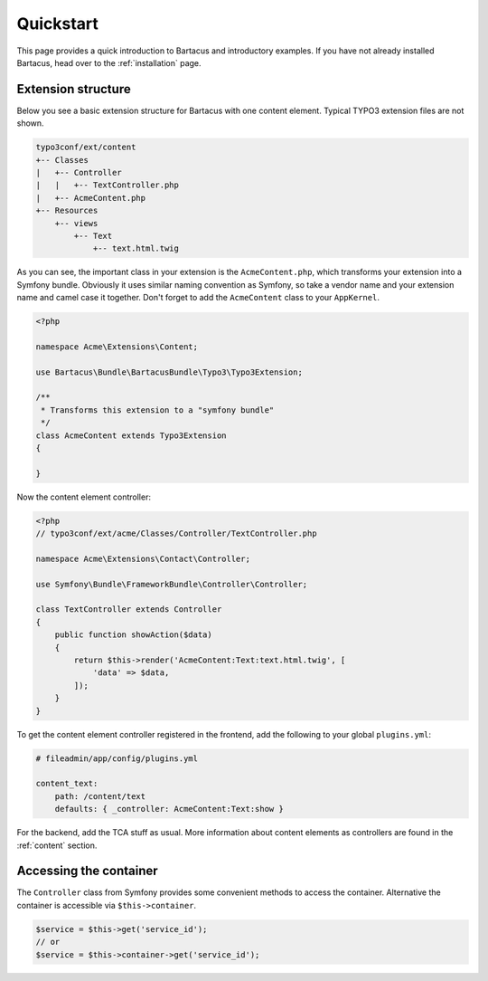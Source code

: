 ==========
Quickstart
==========

This page provides a quick introduction to Bartacus and introductory examples.
If you have not already installed Bartacus, head over to the :ref:`installation`
page.

Extension structure
===================

Below you see a basic extension structure for Bartacus with one content element.
Typical TYPO3 extension files are not shown.

.. code-block:: text

    typo3conf/ext/content
    +-- Classes
    |   +-- Controller
    |   |   +-- TextController.php
    |   +-- AcmeContent.php
    +-- Resources
        +-- views
            +-- Text
                +-- text.html.twig

As you can see, the important class in your extension is the ``AcmeContent.php``,
which transforms your extension into a Symfony bundle. Obviously it uses
similar naming convention as Symfony, so take a vendor name and your extension
name and camel case it together. Don't forget to add the ``AcmeContent`` class
to your ``AppKernel``.

.. code-block:: php

    <?php

    namespace Acme\Extensions\Content;

    use Bartacus\Bundle\BartacusBundle\Typo3\Typo3Extension;

    /**
     * Transforms this extension to a "symfony bundle"
     */
    class AcmeContent extends Typo3Extension
    {

    }

Now the content element controller:

.. code-block:: php

    <?php
    // typo3conf/ext/acme/Classes/Controller/TextController.php

    namespace Acme\Extensions\Contact\Controller;

    use Symfony\Bundle\FrameworkBundle\Controller\Controller;

    class TextController extends Controller
    {
        public function showAction($data)
        {
            return $this->render('AcmeContent:Text:text.html.twig', [
                'data' => $data,
            ]);
        }
    }

To get the content element controller registered in the frontend, add the
following to your global ``plugins.yml``:

.. code-block:: yaml

    # fileadmin/app/config/plugins.yml

    content_text:
        path: /content/text
        defaults: { _controller: AcmeContent:Text:show }

For the backend, add the TCA stuff as usual. More information about content
elements as controllers are found in the :ref:`content` section.

Accessing the container
=======================

The ``Controller`` class from Symfony provides some convenient methods to access
the container. Alternative the container is accessible via ``$this->container``.

.. code-block:: php

    $service = $this->get('service_id');
    // or
    $service = $this->container->get('service_id');
